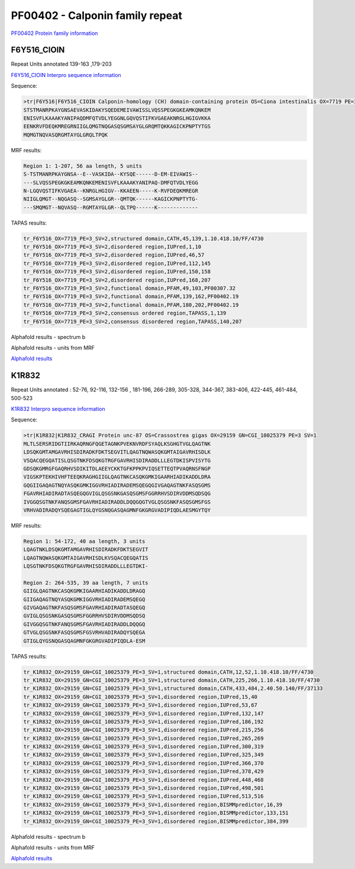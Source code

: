 PF00402 - Calponin family repeat
================================
`PF00402 Protein family information <https://www.ebi.ac.uk/interpro/entry/pfam/PF00402/>`_


F6Y516_CIOIN
------------
Repeat Units annotated  139-163 ,179-203 

`F6Y516_CIOIN Interpro sequence information <https://www.ebi.ac.uk/interpro/protein/UniProt/F6Y516/>`_

Sequence:

.. code-block:: Sequence

  >tr|F6Y516|F6Y516_CIOIN Calponin-homology (CH) domain-containing protein OS=Ciona intestinalis OX=7719 PE=3 SV=2
  STSTMANRPKAYGNSAEVASKIDAKYSQEDEMEIVAWISSLVQSSPEGKGKEAMKQNKEM
  ENISVFLKAAAKYANIPAQDMFQTVDLYEGGNLGQVQSTIFKVGAEAKNRGLHGIGVKKA
  EENKRVFDEQKMREGRNIIGLQMGTNQGASQSGMSAYGLGRQMTQKKAGICKPNPTYTGS
  MQMGTNQVASQRGMTAYGLGRQLTPQK

MRF results:

.. code-block:: MRFresults

  Region 1: 1-207, 56 aa length, 5 units
  S-TSTMANRPKAYGNSA--E--VASKIDA--KYSQE------D-EM-EIVAWIS--
  ---SLVQSSPEGKGKEAMKQNKEMENISVFLKAAAKYANIPAQ-DMFQTVDLYEGG
  N-LGQVQSTIFKVGAEA--KNRGLHGIGV--KKAEEN-----K-RVFDEQKMREGR
  NIIGLQMGT--NQGASQ--SGMSAYGLGR--QMTQK------KAGICKPNPTYTG-
  ---SMQMGT--NQVASQ--RGMTAYGLGR--QLTPQ------K-------------



TAPAS results:

.. code-block:: TAPASresults

  tr_F6Y516_OX=7719_PE=3_SV=2,structured domain,CATH,45,139,1.10.418.10/FF/4730
  tr_F6Y516_OX=7719_PE=3_SV=2,disordered region,IUPred,1,10
  tr_F6Y516_OX=7719_PE=3_SV=2,disordered region,IUPred,46,57
  tr_F6Y516_OX=7719_PE=3_SV=2,disordered region,IUPred,112,145
  tr_F6Y516_OX=7719_PE=3_SV=2,disordered region,IUPred,150,158
  tr_F6Y516_OX=7719_PE=3_SV=2,disordered region,IUPred,168,207
  tr_F6Y516_OX=7719_PE=3_SV=2,functional domain,PFAM,49,103,PF00307.32
  tr_F6Y516_OX=7719_PE=3_SV=2,functional domain,PFAM,139,162,PF00402.19
  tr_F6Y516_OX=7719_PE=3_SV=2,functional domain,PFAM,180,202,PF00402.19
  tr_F6Y516_OX=7719_PE=3_SV=2,consensus ordered region,TAPASS,1,139
  tr_F6Y516_OX=7719_PE=3_SV=2,consensus disordered region,TAPASS,140,207

Alphafold results - spectrum b

.. image:: /images/F6Y516alphafold.png

Alphafold results - units from MRF 

.. image:: /images/F6Y516alphafoldUnits.png

`Alphafold results <https://github.com/DraLaylaHirsh/AlphaFoldPfam/blob/fa546e24b38bd652c6c4d7feb06913be9b3d5de4/docs/result_F6Y516_CIOIN.zip>`_



K1R832
------
Repeat Units annotated : 52-76, 92-116, 132-156 , 181-196, 266-289, 305-328, 344-367, 383-406, 422-445, 461-484, 500-523

`K1R832 Interpro sequence information <https://www.ebi.ac.uk/interpro/protein/UniProt/K1R832/>`_

Sequence:

.. code-block:: Sequence

  >tr|K1R832|K1R832_CRAGI Protein unc-87 OS=Crassostrea gigas OX=29159 GN=CGI_10025379 PE=3 SV=1
  MLTLSERSRIDGTIIRKAQRNGFQGETAGNKPVEKNVRDFSYAQLKSGHGTVGLQAGTNK
  LDSQKGMTAMGAVRHISDIRADKFDKTSEGVITLQAGTNQWASQKGMTAIGAVRHISDLK
  VSQACQEGQATISLQSGTNKFDSQKGTRGFGAVRHISDIRADDLLLEGTDKISPVISYTG
  GDSQKGMRGFGAQRHVSDIKITDLAEEYCKKTGFKPPKPVIQSETTEQTPVAQRNSFNGP
  VIGSKPTEKHIVHFTEEQKRAGHGIIGLQAGTNKCASQKGMKIGAARHIADIKADDLDRA
  GQGIIGAQAGTNQYASQKGMKIGGVRHIADIRADEMSQEGQGIVGAQAGTNKFASQSGMS
  FGAVRHIADIRADTASQEGQGVIGLQSGSNKGASQSGMSFGGRRHVSDIRVDDMSQDSQG
  IVGGQSGTNKFANQSGMSFGAVRHIADIRADDLDQQGQGTVGLQSGSNKFASQSGMSFGS
  VRHVADIRADQYSQEGAGTIGLQYGSNQGASQAGMNFGKGRGVADIPIQDLAESMGYTQY


MRF results:

.. code-block:: MRFresults

  Region 1: 54-172, 40 aa length, 3 units
  LQAGTNKLDSQKGMTAMGAVRHISDIRADKFDKTSEGVIT
  LQAGTNQWASQKGMTAIGAVRHISDLKVSQACQEGQATIS
  LQSGTNKFDSQKGTRGFGAVRHISDIRADDLLLEGTDKI-

  Region 2: 264-535, 39 aa length, 7 units
  GIIGLQAGTNKCASQKGMKIGAARHIADIKADDLDRAGQ
  GIIGAQAGTNQYASQKGMKIGGVRHIADIRADEMSQEGQ
  GIVGAQAGTNKFASQSGMSFGAVRHIADIRADTASQEGQ
  GVIGLQSGSNKGASQSGMSFGGRRHVSDIRVDDMSQDSQ
  GIVGGQSGTNKFANQSGMSFGAVRHIADIRADDLDQQGQ
  GTVGLQSGSNKFASQSGMSFGSVRHVADIRADQYSQEGA
  GTIGLQYGSNQGASQAGMNFGKGRGVADIPIQDLA-ESM

TAPAS results:

.. code-block:: TAPASresults

  tr_K1R832_OX=29159_GN=CGI_10025379_PE=3_SV=1,structured domain,CATH,12,52,1.10.418.10/FF/4730
  tr_K1R832_OX=29159_GN=CGI_10025379_PE=3_SV=1,structured domain,CATH,225,266,1.10.418.10/FF/4730
  tr_K1R832_OX=29159_GN=CGI_10025379_PE=3_SV=1,structured domain,CATH,433,484,2.40.50.140/FF/37133
  tr_K1R832_OX=29159_GN=CGI_10025379_PE=3_SV=1,disordered region,IUPred,15,40
  tr_K1R832_OX=29159_GN=CGI_10025379_PE=3_SV=1,disordered region,IUPred,53,67
  tr_K1R832_OX=29159_GN=CGI_10025379_PE=3_SV=1,disordered region,IUPred,132,147
  tr_K1R832_OX=29159_GN=CGI_10025379_PE=3_SV=1,disordered region,IUPred,186,192
  tr_K1R832_OX=29159_GN=CGI_10025379_PE=3_SV=1,disordered region,IUPred,215,256
  tr_K1R832_OX=29159_GN=CGI_10025379_PE=3_SV=1,disordered region,IUPred,265,269
  tr_K1R832_OX=29159_GN=CGI_10025379_PE=3_SV=1,disordered region,IUPred,300,319
  tr_K1R832_OX=29159_GN=CGI_10025379_PE=3_SV=1,disordered region,IUPred,325,349
  tr_K1R832_OX=29159_GN=CGI_10025379_PE=3_SV=1,disordered region,IUPred,366,370
  tr_K1R832_OX=29159_GN=CGI_10025379_PE=3_SV=1,disordered region,IUPred,378,429
  tr_K1R832_OX=29159_GN=CGI_10025379_PE=3_SV=1,disordered region,IUPred,448,468
  tr_K1R832_OX=29159_GN=CGI_10025379_PE=3_SV=1,disordered region,IUPred,498,501
  tr_K1R832_OX=29159_GN=CGI_10025379_PE=3_SV=1,disordered region,IUPred,513,516
  tr_K1R832_OX=29159_GN=CGI_10025379_PE=3_SV=1,disordered region,BISMMpredictor,16,39
  tr_K1R832_OX=29159_GN=CGI_10025379_PE=3_SV=1,disordered region,BISMMpredictor,133,151
  tr_K1R832_OX=29159_GN=CGI_10025379_PE=3_SV=1,disordered region,BISMMpredictor,384,399


Alphafold results - spectrum b

.. image:: /images/K1R832alphafold.png

Alphafold results - units from MRF 

.. image:: /images/K1R832alphafoldUnits.png

`Alphafold results <https://github.com/DraLaylaHirsh/AlphaFoldPfam/blob/52bf163835b35d444de06480c11f34fcab5cd9e5/docs/result_K1R832_CRAGI.zip>`_


